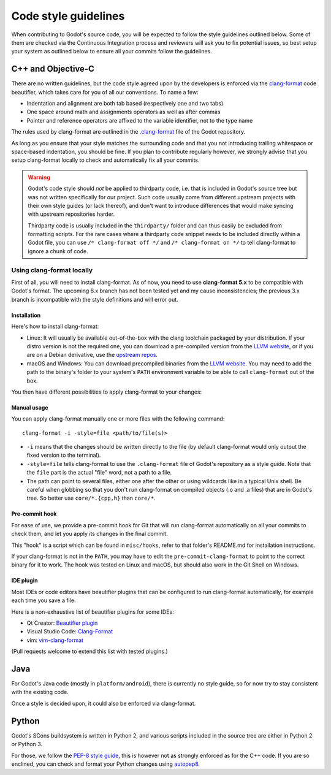 .. _doc_code_style_guidelines:

Code style guidelines
=====================

.. highlight:: shell

When contributing to Godot's source code, you will be expected to follow the
style guidelines outlined below. Some of them are checked via the Continuous
Integration process and reviewers will ask you to fix potential issues, so
best setup your system as outlined below to ensure all your commits follow the
guidelines.

C++ and Objective-C
-------------------

There are no written guidelines, but the code style agreed upon by the
developers is enforced via the `clang-format <http://clang.llvm.org/docs/ClangFormat.html>`_
code beautifier, which takes care for you of all our conventions.
To name a few:

- Indentation and alignment are both tab based (respectively one and two tabs)
- One space around math and assignments operators as well as after commas
- Pointer and reference operators are affixed to the variable identifier, not
  to the type name

The rules used by clang-format are outlined in the
`.clang-format <https://github.com/godotengine/godot/blob/master/.clang-format>`_
file of the Godot repository.

As long as you ensure that your style matches the surrounding code and that you
not introducing trailing whitespace or space-based indentation, you should be
fine. If you plan to contribute regularly however, we strongly advise that you
setup clang-format locally to check and automatically fix all your commits.

.. warning:: Godot's code style should *not* be applied to thirdparty code,
             i.e. that is included in Godot's source tree but was not written
             specifically for our project. Such code usually come from
             different upstream projects with their own style guides (or lack
             thereof), and don't want to introduce differences that would make
             syncing with upstream repositories harder.

             Thirdparty code is usually included in the ``thirdparty/`` folder
             and can thus easily be excluded from formatting scripts. For the
             rare cases where a thirdparty code snippet needs to be included
             directly within a Godot file, you can use
             ``/* clang-format off */`` and ``/* clang-format on */`` to tell
             clang-format to ignore a chunk of code.

Using clang-format locally
~~~~~~~~~~~~~~~~~~~~~~~~~~

First of all, you will need to install clang-format. As of now, you need to use
**clang-format 5.x** to be compatible with Godot's format. The upcoming 6.x
branch has not been tested yet and my cause inconsistencies; the previous 3.x
branch is incompatible with the style definitions and will error out.

Installation
^^^^^^^^^^^^

Here's how to install clang-format:

- Linux: It will usually be available out-of-the-box with the clang toolchain
  packaged by your distribution. If your distro version is not the required one,
  you can download a pre-compiled version from the
  `LLVM website <http://llvm.org/releases/download.html>`__, or if you are on
  a Debian derivative, use the `upstream repos <http://apt.llvm.org/>`__.
- macOS and Windows: You can download precompiled binaries from the
  `LLVM website <http://llvm.org/releases/download.html>`_. You may need to add
  the path to the binary's folder to your system's ``PATH`` environment
  variable to be able to call ``clang-format`` out of the box.

You then have different possibilities to apply clang-format to your changes:

Manual usage
^^^^^^^^^^^^

You can apply clang-format manually one or more files with the following
command:

::

    clang-format -i -style=file <path/to/file(s)>

- ``-i`` means that the changes should be written directly to the file (by
  default clang-format would only output the fixed version to the terminal).
- ``-style=file`` tells clang-format to use the ``.clang-format`` file of
  Godot's repository as a style guide. Note that the ``file`` part is the
  actual "file" word, not a path to a file.
- The path can point to several files, either one after the other or using
  wildcards like in a typical Unix shell. Be careful when globbing so that
  you don't run clang-format on compiled objects (.o and .a files) that are
  in Godot's tree. So better use ``core/*.{cpp,h}`` than ``core/*``.

Pre-commit hook
^^^^^^^^^^^^^^^

For ease of use, we provide a pre-commit hook for Git that will run
clang-format automatically on all your commits to check them, and let you apply
its changes in the final commit.

This "hook" is a script which can be found in ``misc/hooks``, refer to that
folder's README.md for installation instructions.

If your clang-format is not in the ``PATH``, you may have to edit the
``pre-commit-clang-format`` to point to the correct binary for it to work.
The hook was tested on Linux and macOS, but should also work in the Git Shell
on Windows.

IDE plugin
^^^^^^^^^^

Most IDEs or code editors have beautifier plugins that can be configured to run
clang-format automatically, for example each time you save a file.

Here is a non-exhaustive list of beautifier plugins for some IDEs:

- Qt Creator: `Beautifier plugin <http://doc.qt.io/qtcreator/creator-beautifier.html>`_
- Visual Studio Code: `Clang-Format <https://marketplace.visualstudio.com/items?itemName=xaver.clang-format>`_
- vim: `vim-clang-format <https://github.com/rhysd/vim-clang-format>`_

(Pull requests welcome to extend this list with tested plugins.)

Java
----

For Godot's Java code (mostly in ``platform/android``), there is currently no
style guide, so for now try to stay consistent with the existing code.

Once a style is decided upon, it could also be enforced via clang-format.

Python
------

Godot's SCons buildsystem is written in Python 2, and various scripts included
in the source tree are either in Python 2 or Python 3.

For those, we follow the `PEP-8 style guide <https://www.python.org/dev/peps/pep-0008/>`_,
this is however not as strongly enforced as for the C++ code. If you are so
enclined, you can check and format your Python changes using
`autopep8 <https://pypi.python.org/pypi/autopep8>`_.
